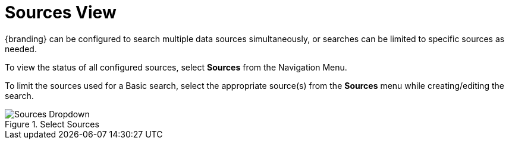 :title: Sources View
:type: using
:status: published
:parent: Using {catalog-ui}
:summary: Uploading from {catalog-ui}
:order: 04

= Sources View

(((Sources View)))
{branding} can be configured to search multiple data sources simultaneously,
or searches can be limited to specific sources as needed.

To view the status of all configured sources, select *Sources* from the Navigation Menu.

To limit the sources used for a Basic search, select the appropriate source(s) from the *Sources* menu while creating/editing the search.

.Select Sources
image::sources-dropdown.png[Sources Dropdown]
